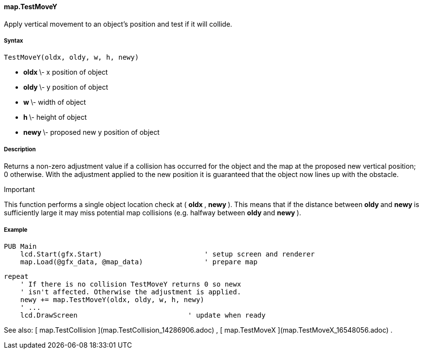 #### map.TestMoveY

Apply vertical movement to an object's position and test if it will collide.

#####  Syntax

    
    
    TestMoveY(oldx, oldy, w, h, newy)

  * ** oldx ** \- x position of object 
  * ** oldy ** \- y position of object 
  * ** w ** \- width of object 
  * ** h ** \- height of object 
  * ** newy ** \- proposed new y position of object 

#####  Description

Returns a non-zero adjustment value if a collision has occurred for the object
and the map at the proposed new vertical position; 0 otherwise. With the
adjustment applied to the new position it is guaranteed that the object now
lines up with the obstacle.

Important

This function performs a single object location check at ( ** oldx ** , **
newy ** ). This means that if the distance between ** oldy ** and ** newy **
is sufficiently large it may miss potential map collisions (e.g. halfway
between ** oldy ** and ** newy ** ).

#####  Example

    
    
    PUB Main
        lcd.Start(gfx.Start)                         ' setup screen and renderer
        map.Load(@gfx_data, @map_data)               ' prepare map
    
        repeat
            ' If there is no collision TestMoveY returns 0 so newx
            ' isn't affected. Otherwise the adjustment is applied.
            newy += map.TestMoveY(oldx, oldy, w, h, newy)
            ' ...
            lcd.DrawScreen                           ' update when ready

See also: [ map.TestCollision ](map.TestCollision_14286906.adoc) , [
map.TestMoveX ](map.TestMoveX_16548056.adoc) .

